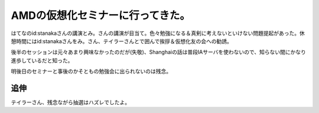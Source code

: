 AMDの仮想化セミナーに行ってきた。
=================================

はてなのid:stanakaさんの講演とみ。さんの講演が目当て。色々勉強になる＆真剣に考えないといけない問題提起があった。休憩時間にはid:stanakaさんをみ。さん、テイラーさんとで囲んで挨拶＆仮想化友の会への勧誘。

後半のセッションは元々あまり興味なかったのだが(失敬)、Shanghaiの話は普段IAサーバを使わないので、知らない間にかなり進歩しているだと知った。



明後日のセミナーと事後のかそともの勉強会に出られないのは残念。




追伸
----


テイラーさん、残念ながら抽選はハズレでしたよ。






.. author:: default
.. categories:: virt.,meeting
.. tags::
.. comments::
